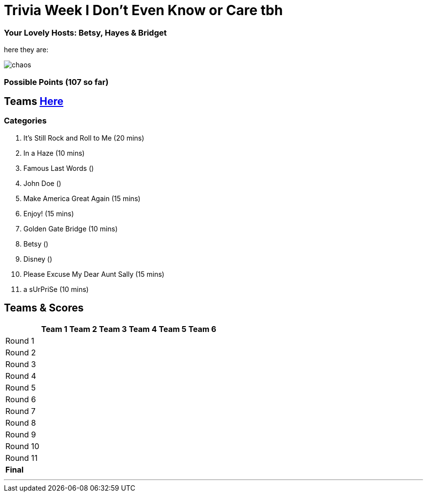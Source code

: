 = Trivia Week I Don't Even Know or Care tbh

=== Your Lovely Hosts: Betsy, Hayes & Bridget
here they are: 

image:../october9/picturetime/chaos.JPG[]

=== Possible Points (107 so far)

== Teams link:../teams/october9teams.html[Here]

=== Categories

1. It's Still Rock and Roll to Me (20 mins)

2. In a Haze (10 mins)

3. Famous Last Words ()

4. John Doe ()

5. Make America Great Again (15 mins)

6. Enjoy! (15 mins)

7. Golden Gate Bridge (10 mins)

8. Betsy ()

9. Disney ()

10. Please Excuse My Dear Aunt Sally (15 mins)

11. a sUrPriSe (10 mins)

== Teams & Scores

[%autowidth,stripes=even,]
|===
| | Team 1 | Team 2 |Team 3 | Team 4 | Team 5 | Team 6

|Round 1
| 
| 
| 
| 
| 
|

|Round 2   
| 
| 
| 
|
| 
| 

| Round 3
| 
| 
| 
| 
| 
| 

|Round 4
| 
| 
|
| 
| 
| 

|Round 5
| 
| 
| 
| 
| 
| 

|Round 6
| 
| 
| 
| 
| 
| 

|Round 7
| 
| 
| 
| 
| 
| 

|Round 8
| 
| 
| 
| 
| 
| 

|Round 9
| 
| 
| 
| 
| 
|

|Round 10
| 
| 
| 
| 
|
| 


|Round 11
| 
| 
| 
| 
|
| 


|*Final*
| 
| 
| 
| 
| 
| 
|===

'''

